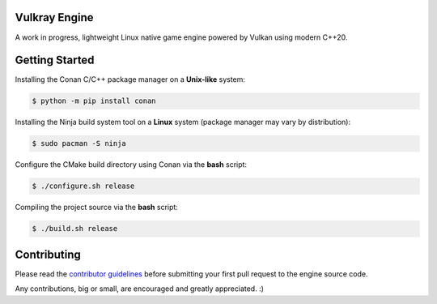 Vulkray Engine
##############
A work in progress, lightweight Linux native game engine powered by Vulkan using modern C++20.

|license| |platforms| |pull_requests| |discord|

.. image:: logo/vulkray-logo.png
    :width: 70%
    :alt: Vulkray Engine

Getting Started
###############

Installing the Conan C/C++ package manager on a **Unix-like** system:

.. code-block:: shell-session

    $ python -m pip install conan
    
Installing the Ninja build system tool on a **Linux** system (package manager may vary by distribution):

.. code-block:: shell-session

    $ sudo pacman -S ninja

Configure the CMake build directory using Conan via the **bash** script:

.. code-block:: shell-session

    $ ./configure.sh release

Compiling the project source via the **bash** script:

.. code-block:: shell-session

    $ ./build.sh release
    
Contributing
############
Please read the `contributor guidelines <./CONTRIBUTING.rst>`_ before submitting your first pull request to the engine source code.

Any contributions, big or small, are encouraged and greatly appreciated. :)

.. |license| image:: https://img.shields.io/github/license/Max-Rodriguez/Vulkray?color=red&label=License&logo=github&logoColor=white
    :target: https://github.com/Max-Rodriguez/Vulkray/blob/master/COPYING

.. |pull_requests| image:: https://img.shields.io/github/issues-pr-closed/Max-Rodriguez/Vulkray?color=red&label=Pull%20Requests&logo=github&logoColor=white
    :target: https://github.com/Max-Rodriguez/Vulkray/pulls

.. |platforms| image:: https://img.shields.io/static/v1?label=Platforms&message=Linux&color=red&logo=linux&logoColor=white
    :target: https://github.com/Max-Rodriguez/Vulkray/blob/master/README.rst

.. |discord| image:: https://img.shields.io/discord/1000247031698313327?color=red&label=Discord&logo=discord&logoColor=white
    :target: https://discord.gg/
